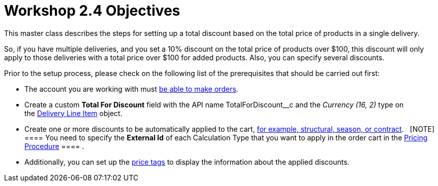 = Workshop 2.4 Objectives

This master class describes the steps for setting up a total discount
based on the total price of products in a single delivery.



So, if you have multiple deliveries, and you set a 10% discount on the
total price of products over $100, this discount will only apply to
those deliveries with a total price over $100 for added products. Also,
you can specify several discounts.



Prior to the setup process, please check on the following list of the
prerequisites that should be carried out first:

* The account you are working with
must link:admin-guide/workshops/workshop1-0-creating-basic-order/configuring-an-account-1-0[be able to make orders].
* Create a custom *Total For Discount* field with the API
name [.apiobject]#TotalForDiscount__c# and the _Currency
(16, 2)_ type on
the link:admin-guide/managing-ct-orders/delivery-management/delivery-line-item-field-reference[Delivery
Line Item] object.
* Create one or more discounts to be automatically applied to the cart,
link:admin-guide/managing-ct-orders/price-management/ref-guide/pricing-procedure-v-1/example-mixed[for example&#44; structural&#44; season&#44; or
contract].  
[NOTE] ==== You need to specify the *External Id* of each
Calculation Type that you want to apply in the order cart in
the [.object]#link:admin-guide/workshops/workshop-2-0-setting-up-discounts/workshop-2-3-setting-up-a-manual-discount/setting-up-a-pricing-procedure-2-3[Pricing
Procedure] ==== .#
* Additionally, you can set
up the link:5-3-displaying-price-tags[price tags] to display the
information about the applied discounts. 
